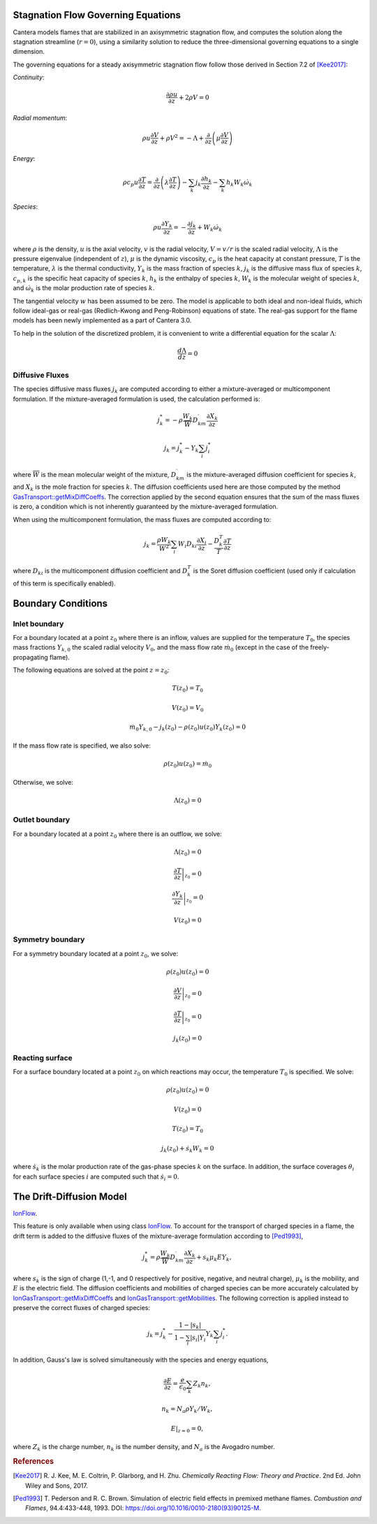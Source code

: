 .. slug: flames
.. title: One-dimensional Flames
.. has_math: true

.. jumbotron::

   .. raw:: html

      <h1 class="display-4">One-Dimensional Flames</h1>

   .. class:: lead

      Cantera includes a set of models for representing steady-state, quasi-one-
      dimensional reacting flows.

   These models can be used to simulate a number of common flames, such as:

   - freely-propagating premixed laminar flames
   - burner-stabilized premixed flames
   - counterflow diffusion flames
   - counterflow (strained) premixed flames

   Additional capabilities include simulation of surface reactions, which can be
   used to represent processes such as combustion on a catalytic surface or
   chemical vapor deposition processes.

   All of these configurations are simulated using a common set of governing
   equations within a 1D flow domain, with the differences between the models
   being represented by differences in the boundary conditions applied. Here, we
   describe the governing equations and the various boundary conditions which can
   be applied.

Stagnation Flow Governing Equations
===================================

Cantera models flames that are stabilized in an axisymmetric stagnation flow,
and computes the solution along the stagnation streamline (:math:`r=0`), using a
similarity solution to reduce the three-dimensional governing equations to a
single dimension.

The governing equations for a steady axisymmetric stagnation flow follow those
derived in Section 7.2 of [Kee2017]_:

*Continuity*:

.. math::

   \frac{\partial\rho u}{\partial z} + 2 \rho V = 0

*Radial momentum*:

.. math::

   \rho u \frac{\partial V}{\partial z} + \rho V^2 =
       - \Lambda
       + \frac{\partial}{\partial z}\left(\mu \frac{\partial V}{\partial z}\right)


*Energy*:

.. math::

   \rho c_p u \frac{\partial T}{\partial z} =
       \frac{\partial}{\partial z}\left(\lambda \frac{\partial T}{\partial z}\right)
       - \sum_k j_k \frac{\partial h_k}{\partial z}
       - \sum_k h_k W_k \dot{\omega}_k

*Species*:

.. math::

   \rho u \frac{\partial Y_k}{\partial z} = - \frac{\partial j_k}{\partial z}
       + W_k \dot{\omega}_k

where :math:`\rho` is the density, :math:`u` is the axial velocity, :math:`v` is
the radial velocity, :math:`V = v/r` is the scaled radial velocity,
:math:`\Lambda` is the pressure eigenvalue (independent of :math:`z`),
:math:`\mu` is the dynamic viscosity, :math:`c_p` is the heat capacity at
constant pressure, :math:`T` is the temperature, :math:`\lambda` is the thermal
conductivity, :math:`Y_k` is the mass fraction of species :math:`k`, :math:`j_k`
is the diffusive mass flux of species :math:`k`, :math:`c_{p,k}` is the specific
heat capacity of species :math:`k`, :math:`h_k` is the enthalpy of species
:math:`k`, :math:`W_k` is the molecular weight of species :math:`k`, and
:math:`\dot{\omega}_k` is the molar production rate of species :math:`k`.

The tangential velocity :math:`w` has been assumed to be zero. The model is
applicable to both ideal and non-ideal fluids, which follow ideal-gas or real-gas 
(Redlich-Kwong and Peng-Robinson) equations of state. The real-gas support for
the flame models has been newly implemented as a part of Cantera 3.0.

To help in the solution of the discretized problem, it is convenient to write a
differential equation for the scalar :math:`\Lambda`:

.. math::

   \frac{d\Lambda}{dz} = 0

Diffusive Fluxes
----------------

The species diffusive mass fluxes :math:`j_k` are computed according to either a
mixture-averaged or multicomponent formulation. If the mixture-averaged
formulation is used, the calculation performed is:

.. math::

   j_k^* = - \rho \frac{W_k}{\overline{W}} D_{km}^\prime \frac{\partial X_k}{\partial z}

   j_k = j_k^* - Y_k \sum_i j_i^*

where :math:`\overline{W}` is the mean molecular weight of the mixture, :math:`D_{km}^\prime` is the
mixture-averaged diffusion coefficient for species :math:`k`, and :math:`X_k` is the mole fraction
for species :math:`k`. The diffusion coefficients used here are those computed by the method
`GasTransport::getMixDiffCoeffs <{{% ct_docs doxygen/html/d8/d58/classCantera_1_1GasTransport.html#a699001499937e42f790551f01bce4424 %}}>`__.
The correction applied by the second equation ensures that the sum of the mass fluxes is zero, a
condition which is not inherently guaranteed by the mixture-averaged formulation.

When using the multicomponent formulation, the mass fluxes are computed
according to:

.. math::

   j_k = \frac{\rho W_k}{\overline{W}^2} \sum_i W_i D_{ki} \frac{\partial X_i}{\partial z}
         - \frac{D_k^T}{T} \frac{\partial T}{\partial z}

where :math:`D_{ki}` is the multicomponent diffusion coefficient and
:math:`D_k^T` is the Soret diffusion coefficient (used only if calculation of
this term is specifically enabled).

Boundary Conditions
===================

Inlet boundary
--------------

For a boundary located at a point :math:`z_0` where there is an inflow, values
are supplied for the temperature :math:`T_0`, the species mass fractions
:math:`Y_{k,0}` the scaled radial velocity :math:`V_0`, and the mass flow rate
:math:`\dot{m}_0` (except in the case of the freely-propagating flame).

The following equations are solved at the point :math:`z = z_0`:

.. math::

   T(z_0) = T_0

   V(z_0) = V_0

   \dot{m}_0 Y_{k,0} - j_k(z_0) - \rho(z_0) u(z_0) Y_k(z_0) = 0

If the mass flow rate is specified, we also solve:

.. math::

   \rho(z_0) u(z_0) = \dot{m}_0

Otherwise, we solve:

.. math::

   \Lambda(z_0) = 0

Outlet boundary
---------------

For a boundary located at a point :math:`z_0` where there is an outflow, we
solve:

.. math::

   \Lambda(z_0) = 0

   \left.\frac{\partial T}{\partial z}\right|_{z_0} = 0

   \left.\frac{\partial Y_k}{\partial z}\right|_{z_0} = 0

   V(z_0) = 0


Symmetry boundary
-----------------

For a symmetry boundary located at a point :math:`z_0`, we solve:

.. math::

   \rho(z_0) u(z_0) = 0

   \left.\frac{\partial V}{\partial z}\right|_{z_0} = 0

   \left.\frac{\partial T}{\partial z}\right|_{z_0} = 0

   j_k(z_0) = 0

Reacting surface
----------------

For a surface boundary located at a point :math:`z_0` on which reactions may
occur, the temperature :math:`T_0` is specified. We solve:

.. math::

   \rho(z_0) u(z_0) = 0

   V(z_0) = 0

   T(z_0) = T_0

   j_k(z_0) + \dot{s}_k W_k = 0

where :math:`\dot{s}_k` is the molar production rate of the gas-phase species
:math:`k` on the surface. In addition, the surface coverages :math:`\theta_i`
for each surface species :math:`i` are computed such that :math:`\dot{s}_i = 0`.

The Drift-Diffusion Model
=========================
`IonFlow <{{% ct_docs doxygen/html/d4/db9/classCantera_1_1IonFlow.html %}}>`__.

This feature is only available when using class `IonFlow <{{% ct_docs doxygen/html/d4/db9/classCantera_1_1IonFlow.html %}}>`__.
To account for the transport of charged species in a flame, the drift term is added to
the diffusive fluxes of the mixture-average formulation according to [Ped1993]_,

.. math::

   j_k^* = \rho \frac{W_k}{\overline{W}} D_{km}^\prime \frac{\partial X_k}{\partial z} +
           s_k \mu_k E Y_k,

where :math:`s_k` is the sign of charge (1,-1, and 0 respectively for positive, negative,
and neutral charge), :math:`\mu_k` is the mobility, and :math:`E` is the electric field.
The diffusion coefficients and mobilities of charged species can be more accurately
calculated by `IonGasTransport::getMixDiffCoeffs <{{% ct_docs doxygen/html/d4/d65/classCantera_1_1IonGasTransport.html#a431711980258846b25827541b65c2728 %}}>`__
and `IonGasTransport::getMobilities <{{% ct_docs doxygen/html/d4/d65/classCantera_1_1IonGasTransport.html#a702cbb6f244cfb9f448ac0630def9893 %}}>`__.
The following correction is applied instead to preserve the correct fluxes of charged species:

.. math::

    j_k = j_k^* - \frac {1 - |s_k|} {1 - \sum_i |s_i| Y_i} Y_k \sum_i j_i^*.

In addition, Gauss's law is solved simultaneously with the species and energy equations,

.. math::

    \frac{\partial E}{\partial z} = \frac{e}{\epsilon_0}\sum_k Z_k n_k ,

   n_k = N_a \rho Y_k / W_k,

    E|_{z=0} = 0,

where :math:`Z_k` is the charge number, :math:`n_k` is the number density,
and :math:`N_a` is the Avogadro number.

.. rubric:: References

.. [Kee2017] R. J. Kee, M. E. Coltrin, P. Glarborg, and H. Zhu. *Chemically Reacting Flow:
   Theory and Practice*. 2nd Ed. John Wiley and Sons, 2017.

.. [Ped1993] T. Pederson and R. C. Brown. Simulation of electric field effects in premixed
   methane flames. *Combustion and Flames*, 94.4:433-448, 1993.
   DOI: https://doi.org/10.1016/0010-2180(93)90125-M.
